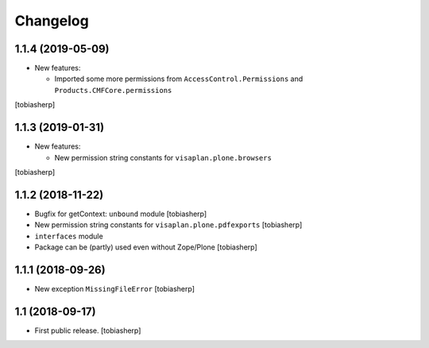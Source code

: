 Changelog
=========


1.1.4 (2019-05-09)
------------------

- New features:

  - Imported some more permissions from ``AccessControl.Permissions``
    and ``Products.CMFCore.permissions``

[tobiasherp]


1.1.3 (2019-01-31)
------------------

- New features:

  - New permission string constants for ``visaplan.plone.browsers``

[tobiasherp]


1.1.2 (2018-11-22)
------------------

- Bugfix for getContext: ``unbound`` module
  [tobiasherp]

- New permission string constants for ``visaplan.plone.pdfexports``
  [tobiasherp]

- ``interfaces`` module

- Package can be (partly) used even without Zope/Plone
  [tobiasherp]


1.1.1 (2018-09-26)
------------------

- New exception ``MissingFileError``
  [tobiasherp]


1.1 (2018-09-17)
----------------

- First public release.
  [tobiasherp]

